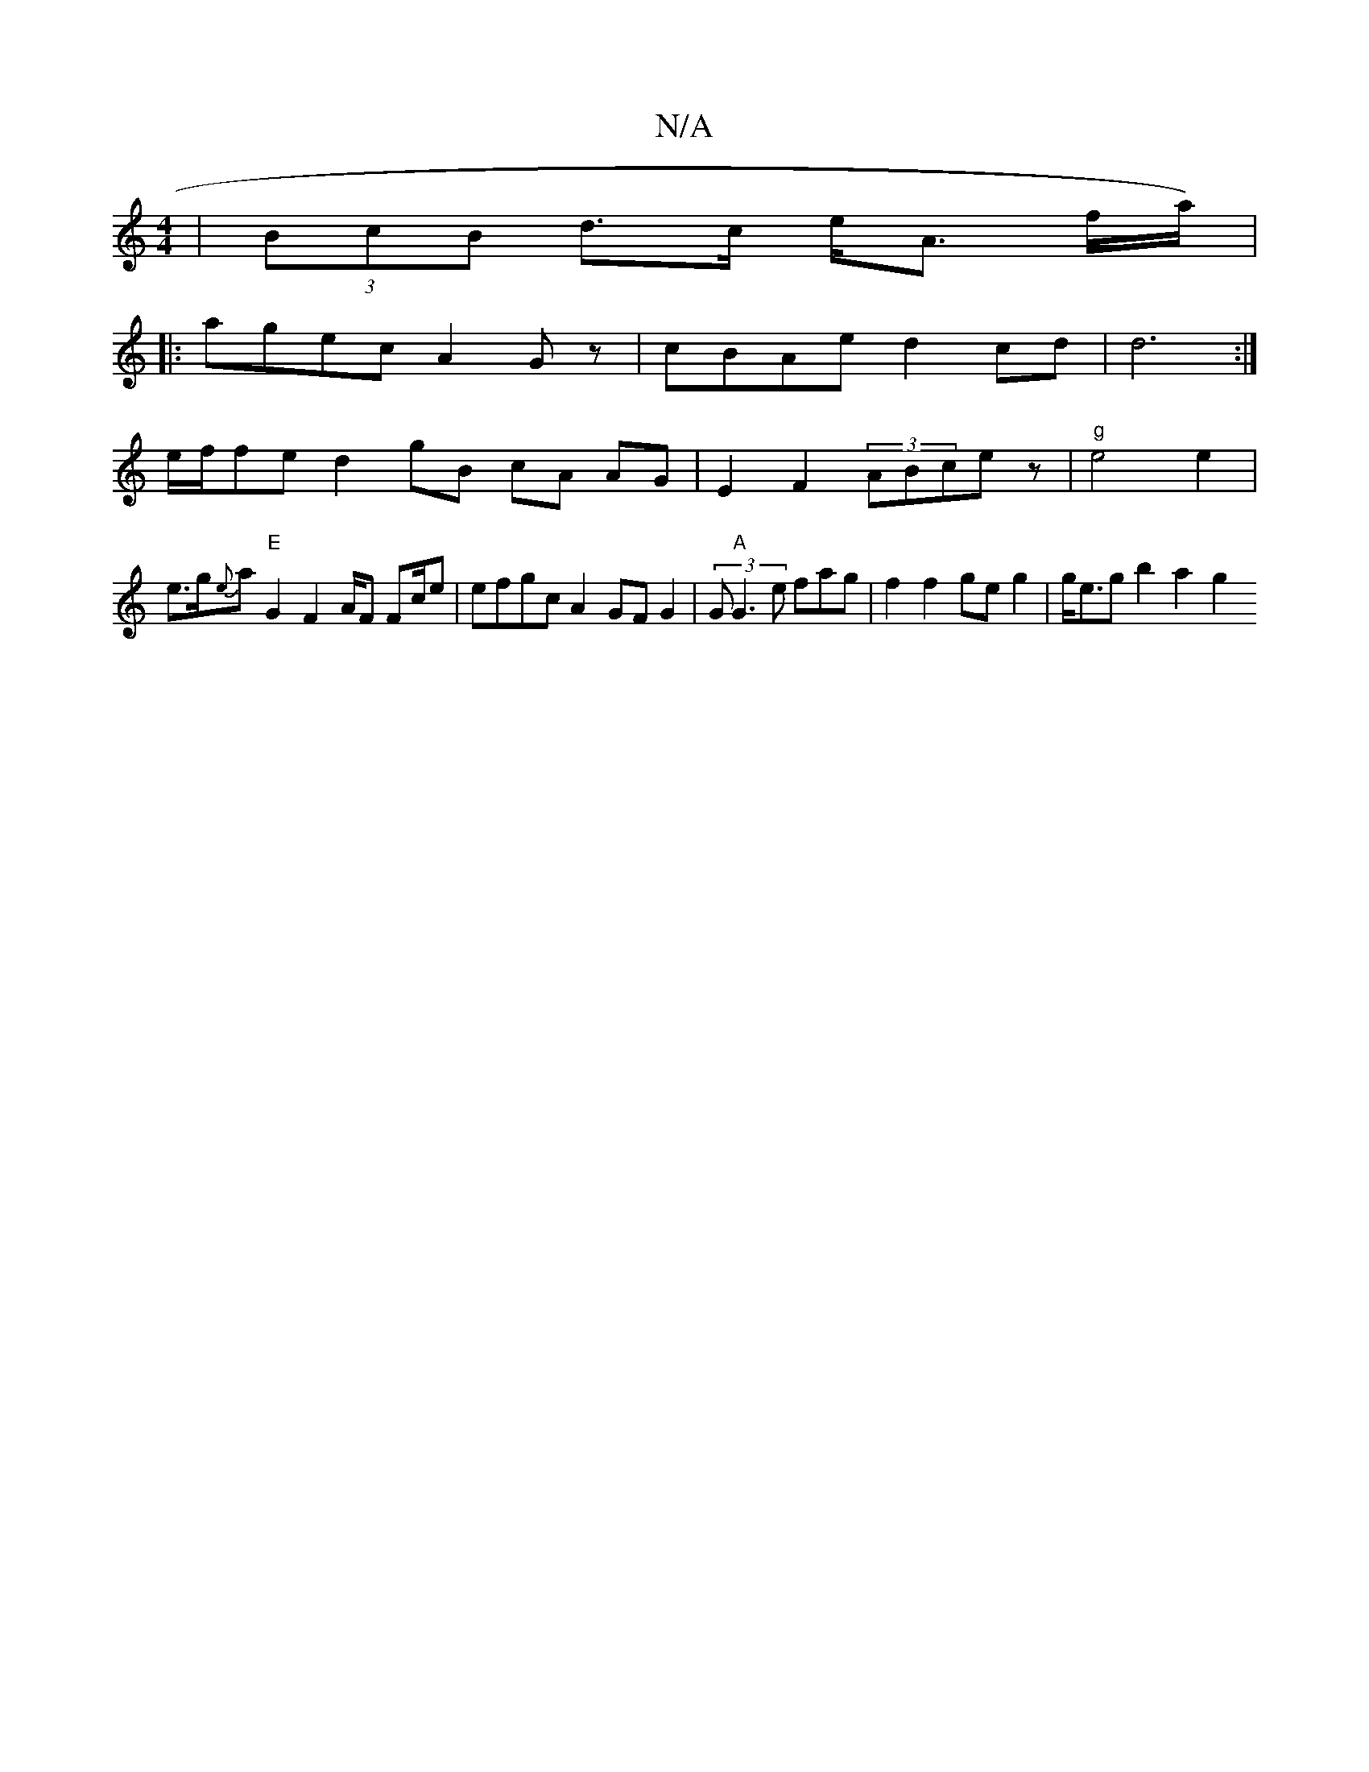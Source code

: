 X:1
T:N/A
M:4/4
R:N/A
K:Cmajor
)|(3BcB d>c e<A f/a/)|
|: agec A2 Gz | cBAe d2 cd |d6 :|
e/f/fe d2 gB cA AG | E2 F2 (3ABcez|"g"e4 e2 |
e>g{e}ta!tor"R.!"E"G2 F2 A/2F Fc/e | efgc A2 GF G2 | (3G"A"G3 e fag | f2 f2 ge g2 | g<eg b2 a2 g2